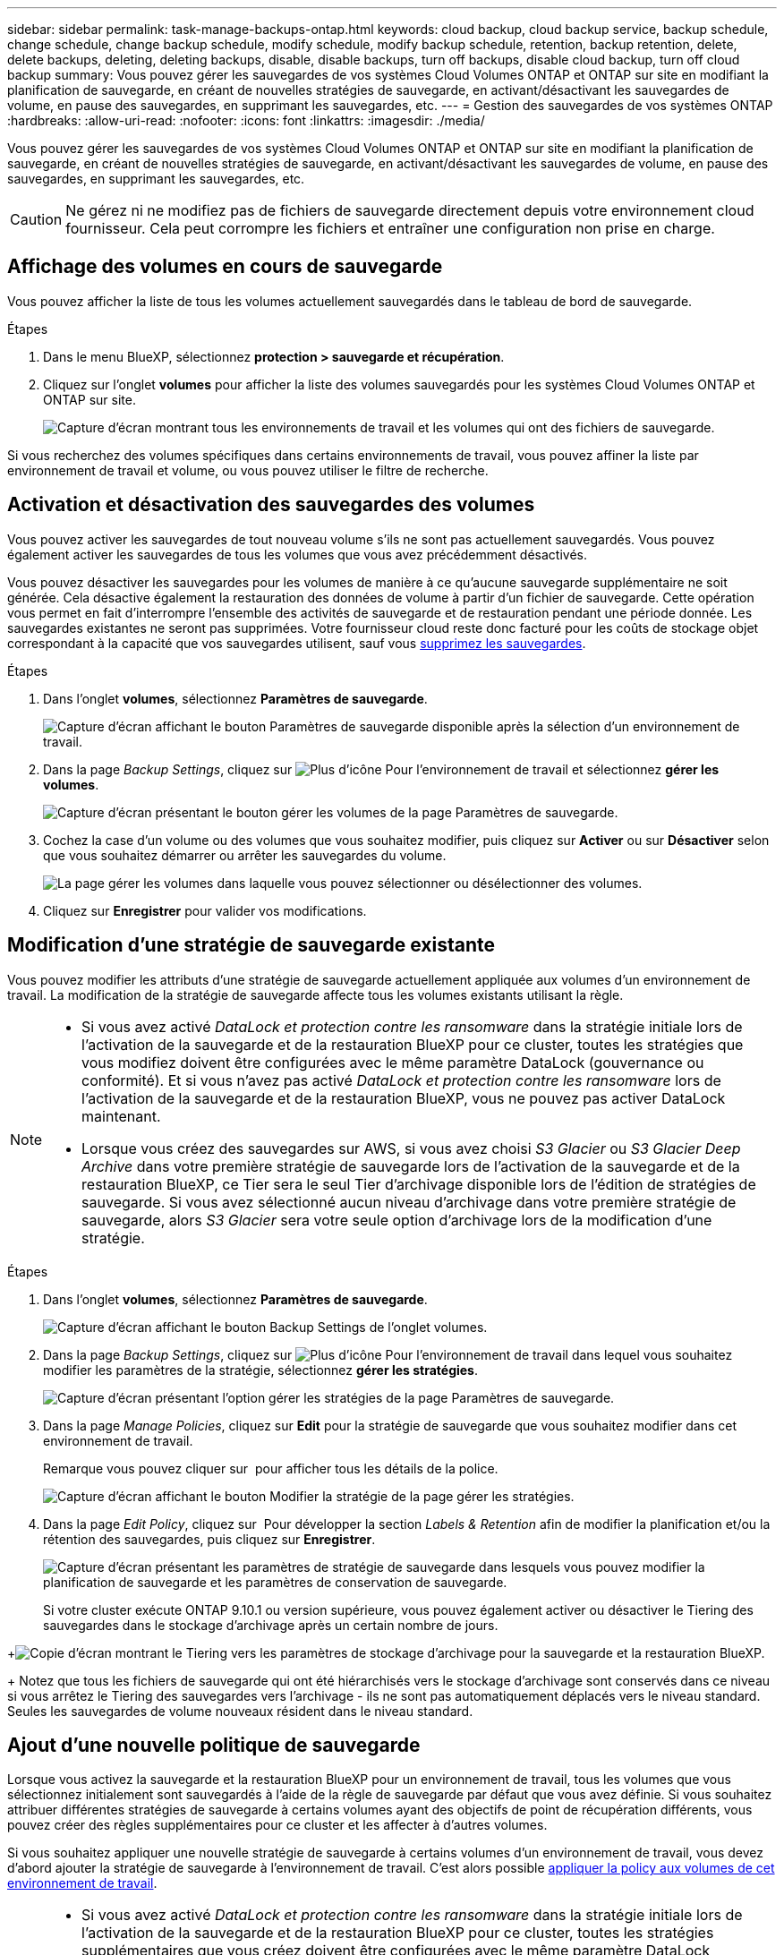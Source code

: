 ---
sidebar: sidebar 
permalink: task-manage-backups-ontap.html 
keywords: cloud backup, cloud backup service, backup schedule, change schedule, change backup schedule, modify schedule, modify backup schedule, retention, backup retention, delete, delete backups, deleting, deleting backups, disable, disable backups, turn off backups, disable cloud backup, turn off cloud backup 
summary: Vous pouvez gérer les sauvegardes de vos systèmes Cloud Volumes ONTAP et ONTAP sur site en modifiant la planification de sauvegarde, en créant de nouvelles stratégies de sauvegarde, en activant/désactivant les sauvegardes de volume, en pause des sauvegardes, en supprimant les sauvegardes, etc. 
---
= Gestion des sauvegardes de vos systèmes ONTAP
:hardbreaks:
:allow-uri-read: 
:nofooter: 
:icons: font
:linkattrs: 
:imagesdir: ./media/


[role="lead"]
Vous pouvez gérer les sauvegardes de vos systèmes Cloud Volumes ONTAP et ONTAP sur site en modifiant la planification de sauvegarde, en créant de nouvelles stratégies de sauvegarde, en activant/désactivant les sauvegardes de volume, en pause des sauvegardes, en supprimant les sauvegardes, etc.


CAUTION: Ne gérez ni ne modifiez pas de fichiers de sauvegarde directement depuis votre environnement cloud fournisseur. Cela peut corrompre les fichiers et entraîner une configuration non prise en charge.



== Affichage des volumes en cours de sauvegarde

Vous pouvez afficher la liste de tous les volumes actuellement sauvegardés dans le tableau de bord de sauvegarde.

.Étapes
. Dans le menu BlueXP, sélectionnez *protection > sauvegarde et récupération*.
. Cliquez sur l'onglet *volumes* pour afficher la liste des volumes sauvegardés pour les systèmes Cloud Volumes ONTAP et ONTAP sur site.
+
image:screenshot_backup_dashboard.png["Capture d'écran montrant tous les environnements de travail et les volumes qui ont des fichiers de sauvegarde."]



Si vous recherchez des volumes spécifiques dans certains environnements de travail, vous pouvez affiner la liste par environnement de travail et volume, ou vous pouvez utiliser le filtre de recherche.



== Activation et désactivation des sauvegardes des volumes

Vous pouvez activer les sauvegardes de tout nouveau volume s'ils ne sont pas actuellement sauvegardés. Vous pouvez également activer les sauvegardes de tous les volumes que vous avez précédemment désactivés.

Vous pouvez désactiver les sauvegardes pour les volumes de manière à ce qu'aucune sauvegarde supplémentaire ne soit générée. Cela désactive également la restauration des données de volume à partir d'un fichier de sauvegarde. Cette opération vous permet en fait d'interrompre l'ensemble des activités de sauvegarde et de restauration pendant une période donnée. Les sauvegardes existantes ne seront pas supprimées. Votre fournisseur cloud reste donc facturé pour les coûts de stockage objet correspondant à la capacité que vos sauvegardes utilisent, sauf vous <<Suppression de tous les fichiers de sauvegarde d'un volume,supprimez les sauvegardes>>.

.Étapes
. Dans l'onglet *volumes*, sélectionnez *Paramètres de sauvegarde*.
+
image:screenshot_backup_settings_button.png["Capture d'écran affichant le bouton Paramètres de sauvegarde disponible après la sélection d'un environnement de travail."]

. Dans la page _Backup Settings_, cliquez sur image:screenshot_horizontal_more_button.gif["Plus d'icône"] Pour l'environnement de travail et sélectionnez *gérer les volumes*.
+
image:screenshot_backup_manage_volumes.png["Capture d'écran présentant le bouton gérer les volumes de la page Paramètres de sauvegarde."]

. Cochez la case d'un volume ou des volumes que vous souhaitez modifier, puis cliquez sur *Activer* ou sur *Désactiver* selon que vous souhaitez démarrer ou arrêter les sauvegardes du volume.
+
image:screenshot_backup_manage_volumes_page.png["La page gérer les volumes dans laquelle vous pouvez sélectionner ou désélectionner des volumes."]

. Cliquez sur *Enregistrer* pour valider vos modifications.




== Modification d'une stratégie de sauvegarde existante

Vous pouvez modifier les attributs d'une stratégie de sauvegarde actuellement appliquée aux volumes d'un environnement de travail. La modification de la stratégie de sauvegarde affecte tous les volumes existants utilisant la règle.

[NOTE]
====
* Si vous avez activé _DataLock et protection contre les ransomware_ dans la stratégie initiale lors de l'activation de la sauvegarde et de la restauration BlueXP pour ce cluster, toutes les stratégies que vous modifiez doivent être configurées avec le même paramètre DataLock (gouvernance ou conformité). Et si vous n'avez pas activé _DataLock et protection contre les ransomware_ lors de l'activation de la sauvegarde et de la restauration BlueXP, vous ne pouvez pas activer DataLock maintenant.
* Lorsque vous créez des sauvegardes sur AWS, si vous avez choisi _S3 Glacier_ ou _S3 Glacier Deep Archive_ dans votre première stratégie de sauvegarde lors de l'activation de la sauvegarde et de la restauration BlueXP, ce Tier sera le seul Tier d'archivage disponible lors de l'édition de stratégies de sauvegarde. Si vous avez sélectionné aucun niveau d'archivage dans votre première stratégie de sauvegarde, alors _S3 Glacier_ sera votre seule option d'archivage lors de la modification d'une stratégie.


====
.Étapes
. Dans l'onglet *volumes*, sélectionnez *Paramètres de sauvegarde*.
+
image:screenshot_backup_settings_button.png["Capture d'écran affichant le bouton Backup Settings de l'onglet volumes."]

. Dans la page _Backup Settings_, cliquez sur image:screenshot_horizontal_more_button.gif["Plus d'icône"] Pour l'environnement de travail dans lequel vous souhaitez modifier les paramètres de la stratégie, sélectionnez *gérer les stratégies*.
+
image:screenshot_backup_modify_policy.png["Capture d'écran présentant l'option gérer les stratégies de la page Paramètres de sauvegarde."]

. Dans la page _Manage Policies_, cliquez sur *Edit* pour la stratégie de sauvegarde que vous souhaitez modifier dans cet environnement de travail.
+
Remarque vous pouvez cliquer sur image:button_down_caret.png[""] pour afficher tous les détails de la police.

+
image:screenshot_backup_manage_policy_page_edit.png["Capture d'écran affichant le bouton Modifier la stratégie de la page gérer les stratégies."]

. Dans la page _Edit Policy_, cliquez sur image:button_down_caret.png[""] Pour développer la section _Labels & Retention_ afin de modifier la planification et/ou la rétention des sauvegardes, puis cliquez sur *Enregistrer*.
+
image:screenshot_backup_edit_policy.png["Capture d'écran présentant les paramètres de stratégie de sauvegarde dans lesquels vous pouvez modifier la planification de sauvegarde et les paramètres de conservation de sauvegarde."]

+
Si votre cluster exécute ONTAP 9.10.1 ou version supérieure, vous pouvez également activer ou désactiver le Tiering des sauvegardes dans le stockage d'archivage après un certain nombre de jours.

+
ifdef::aws[]



link:reference-aws-backup-tiers.html["En savoir plus sur l'utilisation du stockage d'archives AWS"].

endif::aws[]

ifdef::azure[]

link:reference-azure-backup-tiers.html["En savoir plus sur l'utilisation du stockage d'archives Azure"].

endif::azure[]

ifdef::gcp[]

link:reference-google-backup-tiers.html["En savoir plus sur l'utilisation du stockage d'archives Google"]. (Nécessite ONTAP 9.12.1.)

endif::gcp[]

+image:screenshot_backup_modify_policy_page2.png["Copie d'écran montrant le Tiering vers les paramètres de stockage d'archivage pour la sauvegarde et la restauration BlueXP."]

+ Notez que tous les fichiers de sauvegarde qui ont été hiérarchisés vers le stockage d'archivage sont conservés dans ce niveau si vous arrêtez le Tiering des sauvegardes vers l'archivage - ils ne sont pas automatiquement déplacés vers le niveau standard. Seules les sauvegardes de volume nouveaux résident dans le niveau standard.



== Ajout d'une nouvelle politique de sauvegarde

Lorsque vous activez la sauvegarde et la restauration BlueXP pour un environnement de travail, tous les volumes que vous sélectionnez initialement sont sauvegardés à l'aide de la règle de sauvegarde par défaut que vous avez définie. Si vous souhaitez attribuer différentes stratégies de sauvegarde à certains volumes ayant des objectifs de point de récupération différents, vous pouvez créer des règles supplémentaires pour ce cluster et les affecter à d'autres volumes.

Si vous souhaitez appliquer une nouvelle stratégie de sauvegarde à certains volumes d'un environnement de travail, vous devez d'abord ajouter la stratégie de sauvegarde à l'environnement de travail. C'est alors possible <<Modification de la règle attribuée aux volumes existants,appliquer la policy aux volumes de cet environnement de travail>>.

[NOTE]
====
* Si vous avez activé _DataLock et protection contre les ransomware_ dans la stratégie initiale lors de l'activation de la sauvegarde et de la restauration BlueXP pour ce cluster, toutes les stratégies supplémentaires que vous créez doivent être configurées avec le même paramètre DataLock (gouvernance ou conformité). Et si vous n'avez pas activé _DataLock et protection contre les ransomware_ lors de l'activation de la sauvegarde et de la restauration BlueXP, vous ne pouvez pas créer de nouvelles stratégies utilisant DataLock.
* Lorsque vous créez des sauvegardes sur AWS, si vous avez choisi _S3 Glacier_ ou _S3 Glacier Deep Archive_ dans votre première stratégie de sauvegarde lors de l'activation de la sauvegarde et de la restauration BlueXP, ce niveau sera le seul Tier d'archivage disponible pour les futures politiques de sauvegarde de ce cluster. Si vous avez sélectionné aucun niveau d'archivage dans votre première stratégie de sauvegarde, alors _S3 Glacier_ sera votre seule option d'archivage pour les stratégies futures.


====
.Étapes
. Dans l'onglet *volumes*, sélectionnez *Paramètres de sauvegarde*.
+
image:screenshot_backup_settings_button.png["Capture d'écran affichant le bouton Backup Settings de l'onglet volumes."]

. Dans la page _Backup Settings_, cliquez sur image:screenshot_horizontal_more_button.gif["Plus d'icône"] Pour l'environnement de travail où vous souhaitez ajouter la nouvelle stratégie, sélectionnez *gérer les stratégies*.
+
image:screenshot_backup_modify_policy.png["Capture d'écran présentant l'option gérer les stratégies de la page Paramètres de sauvegarde."]

. Dans la page _Manage Policies_, cliquez sur *Add New Policy*.
+
image:screenshot_backup_manage_policy_page_add.png["Capture d'écran affichant le bouton Ajouter une nouvelle stratégie de la page gérer les politiques."]

. Dans la page _Ajouter une nouvelle stratégie_, cliquez sur image:button_down_caret.png[""] Pour développer la section _Labels & Retention_ afin de définir la planification et la conservation des sauvegardes, puis cliquez sur *Enregistrer*.
+
image:screenshot_backup_add_new_policy.png["Capture d'écran présentant les paramètres de stratégie de sauvegarde dans lesquels vous pouvez ajouter la planification de sauvegarde et les paramètres de conservation de sauvegarde."]

+
Si votre cluster exécute ONTAP 9.10.1 ou version supérieure, vous pouvez également activer ou désactiver le Tiering des sauvegardes dans le stockage d'archivage après un certain nombre de jours.

+
ifdef::aws[]



link:reference-aws-backup-tiers.html["En savoir plus sur l'utilisation du stockage d'archives AWS"].

endif::aws[]

ifdef::azure[]

link:reference-azure-backup-tiers.html["En savoir plus sur l'utilisation du stockage d'archives Azure"].

endif::azure[]

ifdef::gcp[]

link:reference-google-backup-tiers.html["En savoir plus sur l'utilisation du stockage d'archives Google"]. (Nécessite ONTAP 9.12.1.)

endif::gcp[]

+image:screenshot_backup_modify_policy_page2.png["Copie d'écran montrant le Tiering vers les paramètres de stockage d'archivage pour la sauvegarde et la restauration BlueXP."]



== Modification de la règle attribuée aux volumes existants

Vous pouvez modifier la stratégie de sauvegarde attribuée à vos volumes existants si vous souhaitez modifier la fréquence des sauvegardes ou si vous souhaitez modifier la valeur de rétention.

Notez que la règle que vous souhaitez appliquer aux volumes doit déjà exister. <<Ajout d'une nouvelle politique de sauvegarde,Découvrez comment ajouter une nouvelle stratégie de sauvegarde pour un environnement de travail>>.

.Étapes
. Dans l'onglet *volumes*, sélectionnez *Paramètres de sauvegarde*.
+
image:screenshot_backup_settings_button.png["Capture d'écran affichant le bouton Paramètres de sauvegarde disponible après la sélection d'un environnement de travail."]

. Dans la page _Backup Settings_, cliquez sur image:screenshot_horizontal_more_button.gif["Plus d'icône"] Pour l'environnement de travail où existent les volumes, sélectionnez *gérer les volumes*.
+
image:screenshot_backup_manage_volumes.png["Capture d'écran présentant le bouton gérer les volumes de la page Paramètres de sauvegarde."]

. Cochez la case pour un volume ou des volumes pour lesquels vous souhaitez modifier la règle, puis cliquez sur *Modifier la stratégie*.
+
image:screenshot_backup_manage_volumes_page_change.png["La page gérer les volumes dans laquelle vous pouvez sélectionner ou désélectionner des volumes."]

. Dans la page _change Policy_, sélectionnez la stratégie à appliquer aux volumes, puis cliquez sur *change Policy*.
+
image:screenshot_backup_change_policy.png["Capture d'écran montrant comment sélectionner une nouvelle stratégie à appliquer aux volumes sélectionnés."]

+

NOTE: Si vous avez activé _DataLock et protection contre les ransomware_ dans la stratégie initiale lors de l'activation de la sauvegarde et de la restauration BlueXP pour ce cluster, vous ne verrez que les autres stratégies configurées avec DataLock. Et si vous n'avez pas activé _DataLock et protection contre les ransomware_ lors de l'activation de la sauvegarde et de la restauration BlueXP, vous ne verrez que les autres stratégies qui n'ont pas configuré DataLock.

. Cliquez sur *Enregistrer* pour valider vos modifications.




== Création d'une sauvegarde de volume manuelle à tout moment

Vous pouvez créer une sauvegarde à la demande à tout moment pour capturer l'état actuel du volume. Cela peut être utile si des modifications importantes ont été apportées à un volume et que vous ne souhaitez pas attendre la prochaine sauvegarde planifiée pour protéger ces données, ou si le volume n'est pas actuellement sauvegardé et que vous voulez capturer son état actuel.

Le nom de la sauvegarde inclut l'horodatage afin que vous puissiez identifier votre sauvegarde à la demande à partir d'autres sauvegardes planifiées.

Si vous avez activé _DataLock et protection contre les ransomware_ lors de l'activation de la sauvegarde et de la restauration BlueXP pour ce cluster, la sauvegarde à la demande sera également configurée avec DataLock et la période de conservation sera de 30 jours. Les analyses par ransomware ne sont pas prises en charge pour les sauvegardes ad hoc. link:concept-cloud-backup-policies.html#datalock-and-ransomware-protection["En savoir plus sur le verrouillage des données et la protection contre les attaques par ransomware"^].

Notez que lors de la création d'une sauvegarde ad hoc, un Snapshot est créé sur le volume source. Cet instantané ne faisant pas partie d'une planification Snapshot normale, il ne sera pas désactivé. Vous pouvez supprimer manuellement cet instantané du volume source une fois la sauvegarde terminée. Ainsi, les blocs liés à cette copie Snapshot peuvent être libérés. Le nom de l'instantané commence par `cbs-snapshot-adhoc-`. https://docs.netapp.com/us-en/ontap/san-admin/delete-all-existing-snapshot-copies-volume-task.html["Reportez-vous à la section mode de suppression d'une copie Snapshot à l'aide ONTAP de l'interface de ligne de commandes de"^].


NOTE: La sauvegarde de volumes à la demande n'est pas prise en charge sur les volumes de protection des données.

.Étapes
. Dans l'onglet *volumes*, cliquez sur image:screenshot_horizontal_more_button.gif["Plus d'icône"] Pour le volume et sélectionnez *Sauvegarder maintenant*.
+
image:screenshot_backup_now_button.png["Copie d'écran affichant le bouton Backup Now (sauvegarde maintenant), disponible après la sélection d'un volume."]



La colonne État de la sauvegarde de ce volume affiche « en cours » jusqu'à ce que la sauvegarde soit créée.



== Affichage de la liste des sauvegardes pour chaque volume

Vous pouvez afficher la liste de tous les fichiers de sauvegarde existants pour chaque volume. Cette page affiche des informations détaillées sur le volume source, l'emplacement de destination et les détails de la sauvegarde, tels que la dernière sauvegarde effectuée, la stratégie de sauvegarde actuelle, la taille du fichier de sauvegarde, etc.

.Étapes
. Dans l'onglet *volumes*, cliquez sur image:screenshot_horizontal_more_button.gif["Plus d'icône"] Pour le volume source et sélectionnez *Détails et liste de sauvegarde*.
+
image:screenshot_backup_view_backups_button.png["Capture d'écran affichant le bouton Détails et liste de sauvegarde disponible pour un seul volume."]

+
La liste de tous les fichiers de sauvegarde s'affiche avec des informations détaillées sur le volume source, l'emplacement de destination et les détails de la sauvegarde.

+
image:screenshot_backup_view_backups.png["Capture d'écran affichant la liste de tous les fichiers de sauvegarde pour un seul volume."]





== Exécution d'une analyse par ransomware sur une sauvegarde de volume

Le logiciel de protection par ransomware de NetApp analyse vos fichiers de sauvegarde pour détecter la preuve d'une attaque par ransomware lors de la création d'un fichier de sauvegarde, et lorsque les données d'un fichier de sauvegarde sont en cours de restauration. Vous pouvez également exécuter une analyse de protection par ransomware à la demande à tout moment pour vérifier la facilité d'utilisation d'un fichier de sauvegarde spécifique. Ceci peut être utile si vous avez eu un problème de ransomware sur un volume en particulier et que vous souhaitez vérifier que les sauvegardes de ce volume ne sont pas affectées.

Cette fonctionnalité est disponible uniquement si la sauvegarde du volume a été créée à partir d'un système avec ONTAP 9.11.1 ou version ultérieure et si vous avez activé _DataLock et protection contre les attaques par ransomware_ dans la stratégie de sauvegarde.

.Étapes
. Dans l'onglet *volumes*, cliquez sur image:screenshot_horizontal_more_button.gif["Plus d'icône"] Pour le volume source et sélectionnez *Détails et liste de sauvegarde*.
+
image:screenshot_backup_view_backups_button.png["Capture d'écran affichant le bouton Détails et liste de sauvegarde disponible pour un seul volume."]

+
La liste de tous les fichiers de sauvegarde s'affiche.

. Cliquez sur image:screenshot_horizontal_more_button.gif["Plus d'icône"] Pour le fichier de sauvegarde de volume à analyser, cliquez sur *analyse de ransomware*.
+
image:screenshot_scan_one_backup.png["Capture d'écran montrant comment exécuter une analyse par ransomware sur un seul fichier de sauvegarde."]

+
La colonne analyse des attaques par ransomware indique que l'analyse est en cours.





== Suppression de sauvegardes

La sauvegarde et la restauration BlueXP vous permettent de supprimer un seul fichier de sauvegarde, de supprimer toutes les sauvegardes d'un volume ou de supprimer toutes les sauvegardes de tous les volumes d'un environnement de travail. Vous pouvez supprimer toutes les sauvegardes si vous n'avez plus besoin des sauvegardes, ou si vous avez supprimé le volume source et que vous souhaitez supprimer toutes les sauvegardes.

Notez que vous ne pouvez pas supprimer les fichiers de sauvegarde que vous avez verrouillés à l'aide de DataLock et de la protection contre les attaques par ransomware. L'option « Supprimer » n'est pas disponible dans l'interface utilisateur si vous avez sélectionné un ou plusieurs fichiers de sauvegarde verrouillés.


CAUTION: Si vous prévoyez de supprimer un environnement ou un cluster de travail qui dispose de sauvegardes, vous devez supprimer les sauvegardes *avant* de supprimer le système. La sauvegarde et la restauration BlueXP ne suppriment pas automatiquement les sauvegardes lorsque vous supprimez un système, et il n'existe pas de prise en charge à jour dans l'interface utilisateur pour supprimer les sauvegardes une fois le système supprimé. Vous continuerez d'être facturé pour les coûts de stockage objet pour les sauvegardes restantes.



=== Suppression de tous les fichiers de sauvegarde d'un environnement de travail

La suppression de toutes les sauvegardes d'un environnement de travail ne désactive pas les futures sauvegardes des volumes de cet environnement de travail. Si vous souhaitez arrêter la création de sauvegardes de tous les volumes d'un environnement de travail, vous pouvez désactiver les sauvegardes <<Désactivation de la sauvegarde et de la restauration BlueXP pour un environnement de travail,comme décrit ici>>.

.Étapes
. Dans l'onglet *volumes*, sélectionnez *Paramètres de sauvegarde*.
+
image:screenshot_backup_settings_button.png["Capture d'écran affichant le bouton Paramètres de sauvegarde disponible après la sélection d'un environnement de travail."]

. Cliquez sur image:screenshot_horizontal_more_button.gif["Plus d'icône"] Pour l'environnement de travail où vous souhaitez supprimer toutes les sauvegardes et sélectionnez *Supprimer toutes les sauvegardes*.
+
image:screenshot_delete_all_backups.png["Capture d'écran de la sélection du bouton Supprimer toutes les sauvegardes pour supprimer toutes les sauvegardes d'un environnement de travail."]

. Dans la boîte de dialogue de confirmation, entrez le nom de l'environnement de travail et cliquez sur *Supprimer*.




=== Suppression de tous les fichiers de sauvegarde d'un volume

La suppression de toutes les sauvegardes d'un volume désactive également les futures sauvegardes de ce volume.

C'est possible <<Activation et désactivation des sauvegardes des volumes,relancez les sauvegardes pour le volume>> À tout moment à partir de la page gérer les sauvegardes.

.Étapes
. Dans l'onglet *volumes*, cliquez sur image:screenshot_horizontal_more_button.gif["Plus d'icône"] Pour le volume source et sélectionnez *Détails et liste de sauvegarde*.
+
image:screenshot_backup_view_backups_button.png["Capture d'écran affichant le bouton Détails et liste de sauvegarde disponible pour un seul volume."]

+
La liste de tous les fichiers de sauvegarde s'affiche.

+
image:screenshot_backup_view_backups.png["Capture d'écran affichant la liste de tous les fichiers de sauvegarde pour un seul volume."]

. Cliquez sur *actions* > *Supprimer toutes les sauvegardes*.
+
image:screenshot_delete_we_backups.png["Capture d'écran indiquant comment supprimer tous les fichiers de sauvegarde d'un volume."]

. Dans la boîte de dialogue de confirmation, entrez le nom du volume et cliquez sur *Supprimer*.




=== Suppression d'un fichier de sauvegarde unique pour un volume

Vous pouvez supprimer un seul fichier de sauvegarde. Cette fonctionnalité n'est disponible que si la sauvegarde du volume a été créée à partir d'un système avec ONTAP 9.8 ou version ultérieure.

.Étapes
. Dans l'onglet *volumes*, cliquez sur image:screenshot_horizontal_more_button.gif["Plus d'icône"] Pour le volume source et sélectionnez *Détails et liste de sauvegarde*.
+
image:screenshot_backup_view_backups_button.png["Capture d'écran affichant le bouton Détails et liste de sauvegarde disponible pour un seul volume."]

+
La liste de tous les fichiers de sauvegarde s'affiche.

+
image:screenshot_backup_view_backups.png["Capture d'écran affichant la liste de tous les fichiers de sauvegarde pour un seul volume."]

. Cliquez sur image:screenshot_horizontal_more_button.gif["Plus d'icône"] Pour le fichier de sauvegarde de volume que vous souhaitez supprimer, cliquez sur *Supprimer*.
+
image:screenshot_delete_one_backup.png["Capture d'écran indiquant comment supprimer un seul fichier de sauvegarde."]

. Dans la boîte de dialogue de confirmation, cliquez sur *Supprimer*.




== Suppression des relations de sauvegarde de volume

La suppression de la relation de sauvegarde d'un volume vous fournit un mécanisme d'archivage si vous souhaitez arrêter la création de nouveaux fichiers de sauvegarde et supprimer le volume source, mais conserver tous les fichiers de sauvegarde existants. Cela vous permet de restaurer ultérieurement le volume à partir du fichier de sauvegarde, si nécessaire, tout en libérant de l'espace du système de stockage source.

Vous n'avez pas nécessairement besoin de supprimer le volume source. Vous pouvez supprimer la relation de sauvegarde d'un volume et conserver le volume source. Dans ce cas, vous pouvez activer la sauvegarde sur le volume ultérieurement. La copie de sauvegarde de base d'origine continue d'être utilisée dans ce cas. Une nouvelle copie de sauvegarde de base n'est pas créée et exportée vers le cloud. Notez que si vous réactivez une relation de sauvegarde, la stratégie de sauvegarde par défaut est attribuée au volume.

Cette fonction n'est disponible que si votre système exécute ONTAP 9.12.1 ou une version ultérieure.

Vous ne pouvez pas supprimer le volume source de l'interface utilisateur de sauvegarde et de restauration BlueXP. Cependant, vous pouvez ouvrir la page Détails du volume sur la toile, et https://docs.netapp.com/us-en/cloud-manager-cloud-volumes-ontap/task-manage-volumes.html#manage-volumes["supprimez le volume de ce site"].


NOTE: Une fois la relation supprimée, vous ne pouvez pas supprimer des fichiers de sauvegarde de volume individuels. Vous pouvez cependant link:task-manage-backups-ontap.html#deleting-all-backup-files-for-a-volume["supprimez toutes les sauvegardes du volume"] si vous souhaitez supprimer tous les fichiers de sauvegarde.

.Étapes
. Dans l'onglet *volumes*, sélectionnez *Paramètres de sauvegarde*.
+
image:screenshot_backup_settings_button.png["Capture d'écran affichant le bouton Paramètres de sauvegarde disponible après la sélection d'un environnement de travail."]

. Dans la page _Backup Settings_, cliquez sur image:screenshot_horizontal_more_button.gif["Plus d'icône"] Pour l'environnement de travail et sélectionnez *gérer les volumes*.
+
image:screenshot_backup_manage_volumes.png["Capture d'écran présentant le bouton gérer les volumes de la page Paramètres de sauvegarde."]

. Cochez la case d'un volume ou de volumes que vous souhaitez supprimer la relation de sauvegarde, puis cliquez sur *Supprimer la relation*.
+
image:screenshot_delete_relationship.png["Capture d'écran montrant comment supprimer la relation de sauvegarde pour plusieurs volumes."]

. Cliquez sur *Enregistrer* pour valider vos modifications.


Vous pouvez également supprimer la relation de sauvegarde d'un volume unique sur la page volumes.

image:screenshot_delete_relationship_single.png["Copie d'écran montrant comment supprimer la relation de sauvegarde d'un seul volume."]

Lorsque vous affichez la liste des sauvegardes pour chaque volume, vous verrez l'« état de la relation » répertorié comme *relation supprimée*.

image:screenshot_backup_view_no_relationship.png["Capture d'écran affichant le statut supprimé de la relation après la suppression d'une relation de sauvegarde de volume."]



== Désactivation de la sauvegarde et de la restauration BlueXP pour un environnement de travail

La désactivation de la sauvegarde et de la restauration BlueXP pour un environnement de travail désactive les sauvegardes de chaque volume du système, et désactive également la restauration d'un volume. Les sauvegardes existantes ne seront pas supprimées. Cela ne désinscrit pas le service de sauvegarde de cet environnement de travail, car il vous permet de suspendre l'ensemble de l'activité de sauvegarde et de restauration pendant une période donnée.

Notez que vous continuerez d'être facturé par votre fournisseur cloud pour les coûts de stockage objet correspondant à la capacité que vos sauvegardes utilisent, sauf si vous <<Suppression de tous les fichiers de sauvegarde d'un environnement de travail,supprimez les sauvegardes>>.

.Étapes
. Dans l'onglet *volumes*, sélectionnez *Paramètres de sauvegarde*.
+
image:screenshot_backup_settings_button.png["Capture d'écran affichant le bouton Paramètres de sauvegarde disponible après la sélection d'un environnement de travail."]

. Dans la page _Backup Settings_, cliquez sur image:screenshot_horizontal_more_button.gif["Plus d'icône"] Pour l'environnement de travail dans lequel vous souhaitez désactiver les sauvegardes et sélectionnez *Désactiver la sauvegarde*.
+
image:screenshot_disable_backups.png["Capture d'écran du bouton Désactiver la sauvegarde pour un environnement de travail."]

. Dans la boîte de dialogue de confirmation, cliquez sur *Désactiver*.



NOTE: Un bouton *Activer la sauvegarde* apparaît pour cet environnement de travail alors que la sauvegarde est désactivée. Vous pouvez cliquer sur ce bouton lorsque vous souhaitez réactiver la fonctionnalité de sauvegarde pour cet environnement de travail.



== Annulation de l'enregistrement de la sauvegarde et de la restauration BlueXP pour un environnement de travail

Vous pouvez annuler l'enregistrement des sauvegardes BlueXP dans un environnement de travail si vous ne souhaitez plus utiliser les fonctionnalités de sauvegarde et si vous souhaitez arrêter de payer les sauvegardes de cet environnement de travail. Cette fonction est généralement utilisée lorsque vous prévoyez de supprimer un environnement de travail et que vous souhaitez annuler le service de sauvegarde.

Vous pouvez également utiliser cette fonction si vous souhaitez modifier le magasin d'objets de destination dans lequel vos sauvegardes de cluster sont stockées. Une fois que vous avez désenregistré la sauvegarde et la restauration BlueXP pour l'environnement de travail, vous pouvez activer la sauvegarde et la restauration BlueXP pour ce cluster en utilisant les nouvelles informations de votre fournisseur cloud.

Avant de pouvoir annuler l'enregistrement de la sauvegarde et de la restauration BlueXP, vous devez effectuer les étapes suivantes, dans l'ordre suivant :

* Désactivez la sauvegarde et la restauration BlueXP pour l'environnement de travail
* Supprimer toutes les sauvegardes de cet environnement de travail


L'option de désenregistrer n'est pas disponible tant que ces deux actions ne sont pas terminées.

.Étapes
. Dans l'onglet *volumes*, sélectionnez *Paramètres de sauvegarde*.
+
image:screenshot_backup_settings_button.png["Capture d'écran affichant le bouton Paramètres de sauvegarde disponible après la sélection d'un environnement de travail."]

. Dans la page _Backup Settings_, cliquez sur image:screenshot_horizontal_more_button.gif["Plus d'icône"] Pour l'environnement de travail où vous souhaitez annuler l'enregistrement du service de sauvegarde et sélectionnez *Annuler l'enregistrement*.
+
image:screenshot_backup_unregister.png["Capture d'écran du bouton Unregister backup pour un environnement de travail."]

. Dans la boîte de dialogue de confirmation, cliquez sur *Annuler l'enregistrement*.


